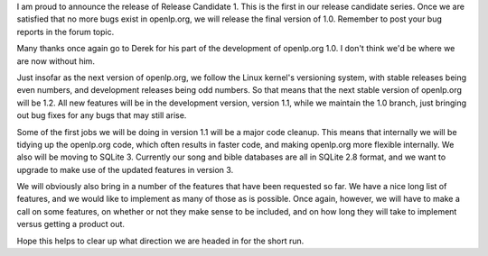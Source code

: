 .. title: Hot on the heels of beta 6...
.. slug: 2007/05/26/hot-on-the-heels-of-beta-6
.. date: 2007-05-26 17:05:52 UTC
.. tags: 
.. description: 

I am proud to announce the release of Release Candidate 1. This is the
first in our release candidate series. Once we are satisfied that no
more bugs exist in openlp.org, we will release the final version of 1.0.
Remember to post your bug reports in the forum topic.

Many thanks once again go to Derek for his part of the development of
openlp.org 1.0. I don't think we'd be where we are now without him.

Just insofar as the next version of openlp.org, we follow the Linux
kernel's versioning system, with stable releases being even numbers, and
development releases being odd numbers. So that means that the next
stable version of openlp.org will be 1.2. All new features will be in
the development version, version 1.1, while we maintain the 1.0 branch,
just bringing out bug fixes for any bugs that may still arise.

Some of the first jobs we will be doing in version 1.1 will be a major
code cleanup. This means that internally we will be tidying up the
openlp.org code, which often results in faster code, and making
openlp.org more flexible internally. We also will be moving to SQLite 3.
Currently our song and bible databases are all in SQLite 2.8 format, and
we want to upgrade to make use of the updated features in version 3.

We will obviously also bring in a number of the features that have been
requested so far. We have a nice long list of features, and we would
like to implement as many of those as is possible. Once again, however,
we will have to make a call on some features, on whether or not they
make sense to be included, and on how long they will take to implement
versus getting a product out.

Hope this helps to clear up what direction we are headed in for the
short run. 

